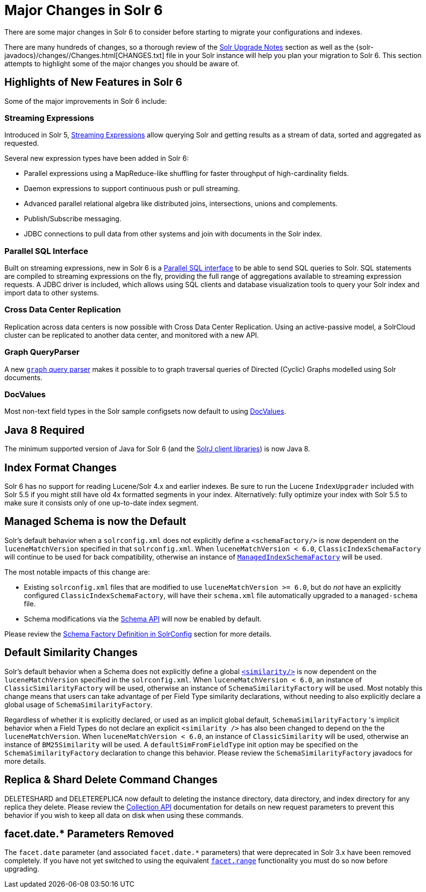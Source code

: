 = Major Changes in Solr 6
// Licensed to the Apache Software Foundation (ASF) under one
// or more contributor license agreements.  See the NOTICE file
// distributed with this work for additional information
// regarding copyright ownership.  The ASF licenses this file
// to you under the Apache License, Version 2.0 (the
// "License"); you may not use this file except in compliance
// with the License.  You may obtain a copy of the License at
//
//   http://www.apache.org/licenses/LICENSE-2.0
//
// Unless required by applicable law or agreed to in writing,
// software distributed under the License is distributed on an
// "AS IS" BASIS, WITHOUT WARRANTIES OR CONDITIONS OF ANY
// KIND, either express or implied.  See the License for the
// specific language governing permissions and limitations
// under the License.

There are some major changes in Solr 6 to consider before starting to migrate your configurations and indexes.

There are many hundreds of changes, so a thorough review of the <<solr-upgrade-notes.adoc#,Solr Upgrade Notes>> section as well as the {solr-javadocs}/changes//Changes.html[CHANGES.txt] file in your Solr instance will help you plan your migration to Solr 6. This section attempts to highlight some of the major changes you should be aware of.

== Highlights of New Features in Solr 6

Some of the major improvements in Solr 6 include:

[[major-5-6-streaming]]
=== Streaming Expressions

Introduced in Solr 5, <<streaming-expressions.adoc#,Streaming Expressions>> allow querying Solr and getting results as a stream of data, sorted and aggregated as requested.

Several new expression types have been added in Solr 6:

* Parallel expressions using a MapReduce-like shuffling for faster throughput of high-cardinality fields.
* Daemon expressions to support continuous push or pull streaming.
* Advanced parallel relational algebra like distributed joins, intersections, unions and complements.
* Publish/Subscribe messaging.
* JDBC connections to pull data from other systems and join with documents in the Solr index.

[[major-5-6-parallel-sql]]
=== Parallel SQL Interface

Built on streaming expressions, new in Solr 6 is a <<parallel-sql-interface.adoc#,Parallel SQL interface>> to be able to send SQL queries to Solr. SQL statements are compiled to streaming expressions on the fly, providing the full range of aggregations available to streaming expression requests. A JDBC driver is included, which allows using SQL clients and database visualization tools to query your Solr index and import data to other systems.

=== Cross Data Center Replication

Replication across data centers is now possible with Cross Data Center Replication. Using an active-passive model, a SolrCloud cluster can be replicated to another data center, and monitored with a new API.

=== Graph QueryParser

A new <<other-parsers.adoc#graph-query-parser,`graph` query parser>> makes it possible to to graph traversal queries of Directed (Cyclic) Graphs modelled using Solr documents.

[[major-5-6-docvalues]]
=== DocValues

Most non-text field types in the Solr sample configsets now default to using <<docvalues.adoc#,DocValues>>.

== Java 8 Required

The minimum supported version of Java for Solr 6 (and the <<using-solrj.adoc#,SolrJ client libraries>>) is now Java 8.

== Index Format Changes

Solr 6 has no support for reading Lucene/Solr 4.x and earlier indexes. Be sure to run the Lucene `IndexUpgrader` included with Solr 5.5 if you might still have old 4x formatted segments in your index. Alternatively: fully optimize your index with Solr 5.5 to make sure it consists only of one up-to-date index segment.

== Managed Schema is now the Default

Solr's default behavior when a `solrconfig.xml` does not explicitly define a `<schemaFactory/>` is now dependent on the `luceneMatchVersion` specified in that `solrconfig.xml`. When `luceneMatchVersion < 6.0`, `ClassicIndexSchemaFactory` will continue to be used for back compatibility, otherwise an instance of <<schema-factory.adoc#,`ManagedIndexSchemaFactory`>> will be used.

The most notable impacts of this change are:

* Existing `solrconfig.xml` files that are modified to use `luceneMatchVersion >= 6.0`, but do _not_ have an explicitly configured `ClassicIndexSchemaFactory`, will have their `schema.xml` file automatically upgraded to a `managed-schema` file.
* Schema modifications via the <<schema-api.adoc#,Schema API>> will now be enabled by default.

Please review the <<schema-factory.adoc#,Schema Factory Definition in SolrConfig>> section for more details.

== Default Similarity Changes

Solr's default behavior when a Schema does not explicitly define a global <<schema-elements.adoc#similarity,`<similarity/>`>> is now dependent on the `luceneMatchVersion` specified in the `solrconfig.xml`. When `luceneMatchVersion < 6.0`, an instance of `ClassicSimilarityFactory` will be used, otherwise an instance of `SchemaSimilarityFactory` will be used. Most notably this change means that users can take advantage of per Field Type similarity declarations, without needing to also explicitly declare a global usage of `SchemaSimilarityFactory`.

Regardless of whether it is explicitly declared, or used as an implicit global default, `SchemaSimilarityFactory` 's implicit behavior when a Field Types do not declare an explicit `<similarity />` has also been changed to depend on the the `luceneMatchVersion`. When `luceneMatchVersion < 6.0`, an instance of `ClassicSimilarity` will be used, otherwise an instance of `BM25Similarity` will be used. A `defaultSimFromFieldType` init option may be specified on the `SchemaSimilarityFactory` declaration to change this behavior. Please review the `SchemaSimilarityFactory` javadocs for more details.

== Replica & Shard Delete Command Changes

DELETESHARD and DELETEREPLICA now default to deleting the instance directory, data directory, and index directory for any replica they delete. Please review the <<collections-api.adoc#,Collection API>> documentation for details on new request parameters to prevent this behavior if you wish to keep all data on disk when using these commands.

== facet.date.* Parameters Removed

The `facet.date` parameter (and associated `facet.date.*` parameters) that were deprecated in Solr 3.x have been removed completely. If you have not yet switched to using the equivalent <<faceting.adoc#,`facet.range`>> functionality you must do so now before upgrading.
